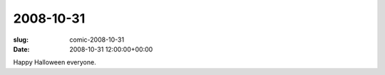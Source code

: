2008-10-31
==========

:slug: comic-2008-10-31
:date: 2008-10-31 12:00:00+00:00

.. image:: /comics/2008-10-31.jpg
    :alt: comic-2008-10-31
    :class: comic

Happy Halloween everyone.
